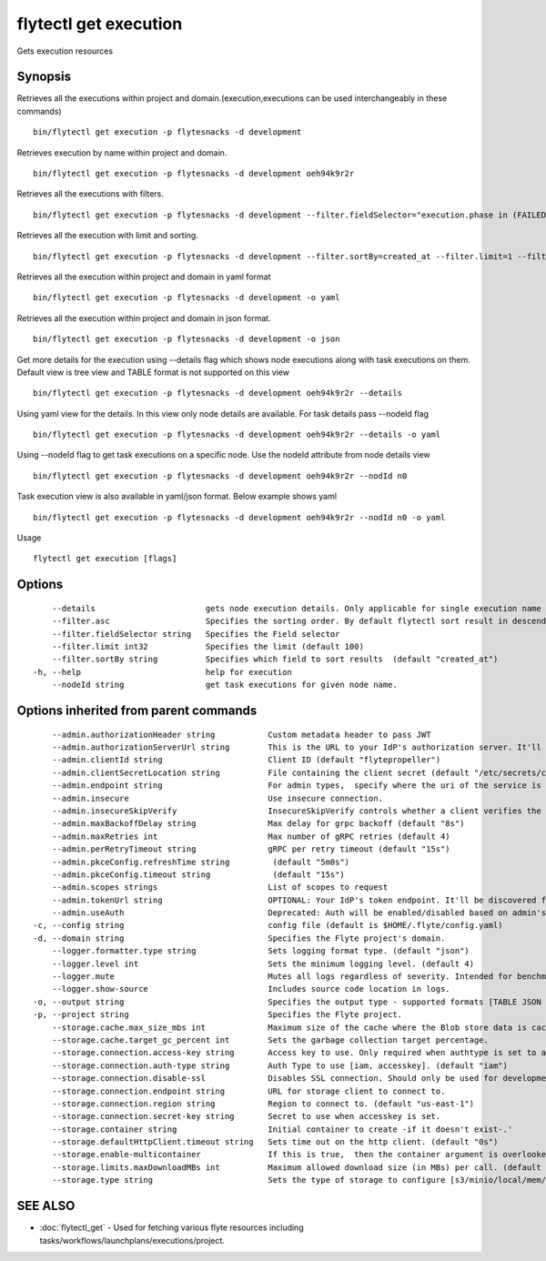 .. _flytectl_get_execution:

flytectl get execution
----------------------

Gets execution resources

Synopsis
~~~~~~~~



Retrieves all the executions within project and domain.(execution,executions can be used interchangeably in these commands)
::

 bin/flytectl get execution -p flytesnacks -d development

Retrieves execution by name within project and domain.

::

 bin/flytectl get execution -p flytesnacks -d development oeh94k9r2r

Retrieves all the executions with filters.
::
 
  bin/flytectl get execution -p flytesnacks -d development --filter.fieldSelector="execution.phase in (FAILED;SUCCEEDED),execution.duration<200" 

 
Retrieves all the execution with limit and sorting.
::
  
   bin/flytectl get execution -p flytesnacks -d development --filter.sortBy=created_at --filter.limit=1 --filter.asc
   

Retrieves all the execution within project and domain in yaml format

::

 bin/flytectl get execution -p flytesnacks -d development -o yaml

Retrieves all the execution within project and domain in json format.

::

 bin/flytectl get execution -p flytesnacks -d development -o json


Get more details for the execution using --details flag which shows node executions along with task executions on them. Default view is tree view and TABLE format is not supported on this view

::

 bin/flytectl get execution -p flytesnacks -d development oeh94k9r2r --details

Using yaml view for the details. In this view only node details are available. For task details pass --nodeId flag

::

 bin/flytectl get execution -p flytesnacks -d development oeh94k9r2r --details -o yaml

Using --nodeId flag to get task executions on a specific node. Use the nodeId attribute from node details view

::

 bin/flytectl get execution -p flytesnacks -d development oeh94k9r2r --nodId n0

Task execution view is also available in yaml/json format. Below example shows yaml

::

 bin/flytectl get execution -p flytesnacks -d development oeh94k9r2r --nodId n0 -o yaml

Usage


::

  flytectl get execution [flags]

Options
~~~~~~~

::

      --details                       gets node execution details. Only applicable for single execution name i.e get execution name --details
      --filter.asc                    Specifies the sorting order. By default flytectl sort result in descending order
      --filter.fieldSelector string   Specifies the Field selector
      --filter.limit int32            Specifies the limit (default 100)
      --filter.sortBy string          Specifies which field to sort results  (default "created_at")
  -h, --help                          help for execution
      --nodeId string                 get task executions for given node name.

Options inherited from parent commands
~~~~~~~~~~~~~~~~~~~~~~~~~~~~~~~~~~~~~~

::

      --admin.authorizationHeader string           Custom metadata header to pass JWT
      --admin.authorizationServerUrl string        This is the URL to your IdP's authorization server. It'll default to Endpoint
      --admin.clientId string                      Client ID (default "flytepropeller")
      --admin.clientSecretLocation string          File containing the client secret (default "/etc/secrets/client_secret")
      --admin.endpoint string                      For admin types,  specify where the uri of the service is located.
      --admin.insecure                             Use insecure connection.
      --admin.insecureSkipVerify                   InsecureSkipVerify controls whether a client verifies the server's certificate chain and host name. Caution : shouldn't be use for production usecases'
      --admin.maxBackoffDelay string               Max delay for grpc backoff (default "8s")
      --admin.maxRetries int                       Max number of gRPC retries (default 4)
      --admin.perRetryTimeout string               gRPC per retry timeout (default "15s")
      --admin.pkceConfig.refreshTime string         (default "5m0s")
      --admin.pkceConfig.timeout string             (default "15s")
      --admin.scopes strings                       List of scopes to request
      --admin.tokenUrl string                      OPTIONAL: Your IdP's token endpoint. It'll be discovered from flyte admin's OAuth Metadata endpoint if not provided.
      --admin.useAuth                              Deprecated: Auth will be enabled/disabled based on admin's dynamically discovered information.
  -c, --config string                              config file (default is $HOME/.flyte/config.yaml)
  -d, --domain string                              Specifies the Flyte project's domain.
      --logger.formatter.type string               Sets logging format type. (default "json")
      --logger.level int                           Sets the minimum logging level. (default 4)
      --logger.mute                                Mutes all logs regardless of severity. Intended for benchmarks/tests only.
      --logger.show-source                         Includes source code location in logs.
  -o, --output string                              Specifies the output type - supported formats [TABLE JSON YAML DOT DOTURL]. NOTE: dot, doturl are only supported for Workflow (default "TABLE")
  -p, --project string                             Specifies the Flyte project.
      --storage.cache.max_size_mbs int             Maximum size of the cache where the Blob store data is cached in-memory. If not specified or set to 0,  cache is not used
      --storage.cache.target_gc_percent int        Sets the garbage collection target percentage.
      --storage.connection.access-key string       Access key to use. Only required when authtype is set to accesskey.
      --storage.connection.auth-type string        Auth Type to use [iam, accesskey]. (default "iam")
      --storage.connection.disable-ssl             Disables SSL connection. Should only be used for development.
      --storage.connection.endpoint string         URL for storage client to connect to.
      --storage.connection.region string           Region to connect to. (default "us-east-1")
      --storage.connection.secret-key string       Secret to use when accesskey is set.
      --storage.container string                   Initial container to create -if it doesn't exist-.'
      --storage.defaultHttpClient.timeout string   Sets time out on the http client. (default "0s")
      --storage.enable-multicontainer              If this is true,  then the container argument is overlooked and redundant. This config will automatically open new connections to new containers/buckets as they are encountered
      --storage.limits.maxDownloadMBs int          Maximum allowed download size (in MBs) per call. (default 2)
      --storage.type string                        Sets the type of storage to configure [s3/minio/local/mem/stow]. (default "s3")

SEE ALSO
~~~~~~~~

* :doc:`flytectl_get` 	 - Used for fetching various flyte resources including tasks/workflows/launchplans/executions/project.

